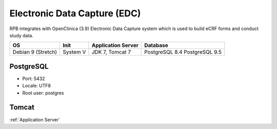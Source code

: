 Electronic Data Capture (EDC)
=============================

RPB integrates with OpenClinica (3.9) Electronic Data Capture system which is used to build eCRF forms and conduct study data.

================== ======== ================== ==============
OS                 Init     Application Server Database      
================== ======== ================== ==============
Debian 9 (Stretch) System V JDK 7, Tomcat 7    PostgreSQL 8.4
                                               PostgreSQL 9.5
================== ======== ================== ==============

PostgreSQL
----------

- Port: 5432
- Locale: UTF8
- Root user: postgres

.. code-block:: bash
	:caption: Create clinica role and openclinica database

	psql -U postgres -c "CREATE ROLE clinica LOGIN ENCRYPTED PASSWORD 'clinica' SUPERUSER NOINHERIT NOCREATEDB NOCREATEROLE"
	psql -U postgres -c "CREATE DATABASE openclinica WITH ENCODING='UTF8' OWNER=clinica"

Tomcat
------

:ref:`Application Server`

